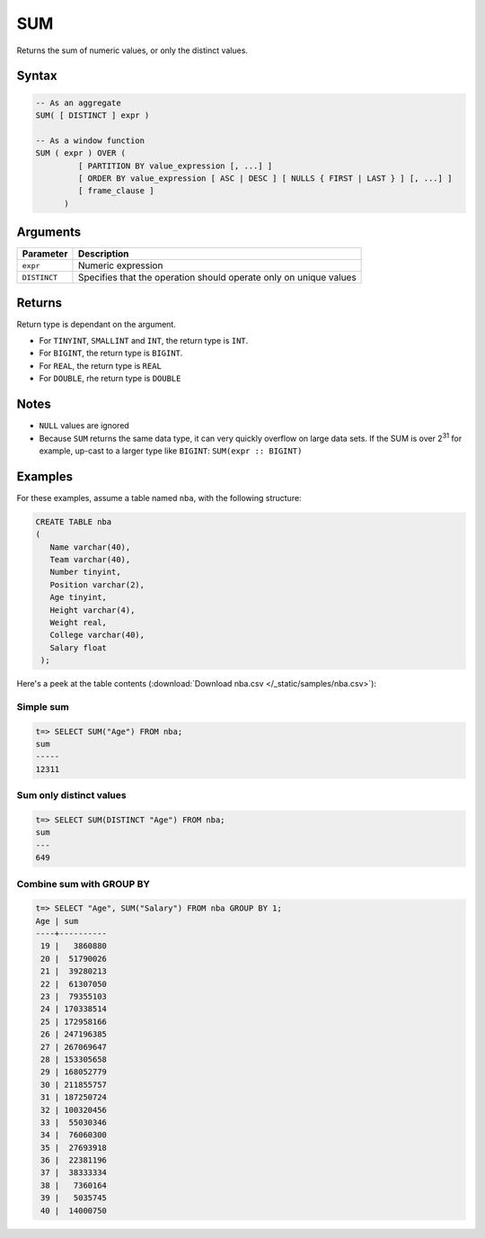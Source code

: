 .. _sum:

**************************
SUM 
**************************

Returns the sum of numeric values, or only the distinct values.

Syntax
==========


.. code-block:: postgres

   -- As an aggregate
   SUM( [ DISTINCT ] expr )
   
   -- As a window function
   SUM ( expr ) OVER (   
            [ PARTITION BY value_expression [, ...] ]
            [ ORDER BY value_expression [ ASC | DESC ] [ NULLS { FIRST | LAST } ] [, ...] ]
            [ frame_clause ]
         )

Arguments
============

.. list-table:: 
   :widths: auto
   :header-rows: 1
   
   * - Parameter
     - Description
   * - ``expr``
     - Numeric expression
   * - ``DISTINCT``
     - Specifies that the operation should operate only on unique values

Returns
============

Return type is dependant on the argument.

* For ``TINYINT``, ``SMALLINT`` and ``INT``, the return type is ``INT``.

* For ``BIGINT``, the return type is ``BIGINT``.

* For ``REAL``, the return type is ``REAL``

* For ``DOUBLE``, rhe return type is ``DOUBLE``

Notes
=======

* ``NULL`` values are ignored

* Because ``SUM`` returns the same data type, it can very quickly overflow on large data sets. If the SUM is over 2\ :sup:`31` for example, up-cast to a larger type like ``BIGINT``: ``SUM(expr :: BIGINT)``

Examples
===========

For these examples, assume a table named ``nba``, with the following structure:

.. code-block:: postgres
   
   CREATE TABLE nba
   (
      Name varchar(40),
      Team varchar(40),
      Number tinyint,
      Position varchar(2),
      Age tinyint,
      Height varchar(4),
      Weight real,
      College varchar(40),
      Salary float
    );


Here's a peek at the table contents (:download:`Download nba.csv </_static/samples/nba.csv>`):

.. csv-table:: nba.csv
   :file: nba-t10.csv
   :widths: auto
   :header-rows: 1

Simple sum
-------------

.. code-block:: psql

   t=> SELECT SUM("Age") FROM nba;
   sum  
   -----
   12311

Sum only distinct values
----------------------------

.. code-block:: psql

   t=> SELECT SUM(DISTINCT "Age") FROM nba;
   sum
   ---
   649

Combine sum with GROUP BY
------------------------------

.. code-block:: psql

   t=> SELECT "Age", SUM("Salary") FROM nba GROUP BY 1;
   Age | sum      
   ----+----------
    19 |   3860880
    20 |  51790026
    21 |  39280213
    22 |  61307050
    23 |  79355103
    24 | 170338514
    25 | 172958166
    26 | 247196385
    27 | 267069647
    28 | 153305658
    29 | 168052779
    30 | 211855757
    31 | 187250724
    32 | 100320456
    33 |  55030346
    34 |  76060300
    35 |  27693918
    36 |  22381196
    37 |  38333334
    38 |   7360164
    39 |   5035745
    40 |  14000750
